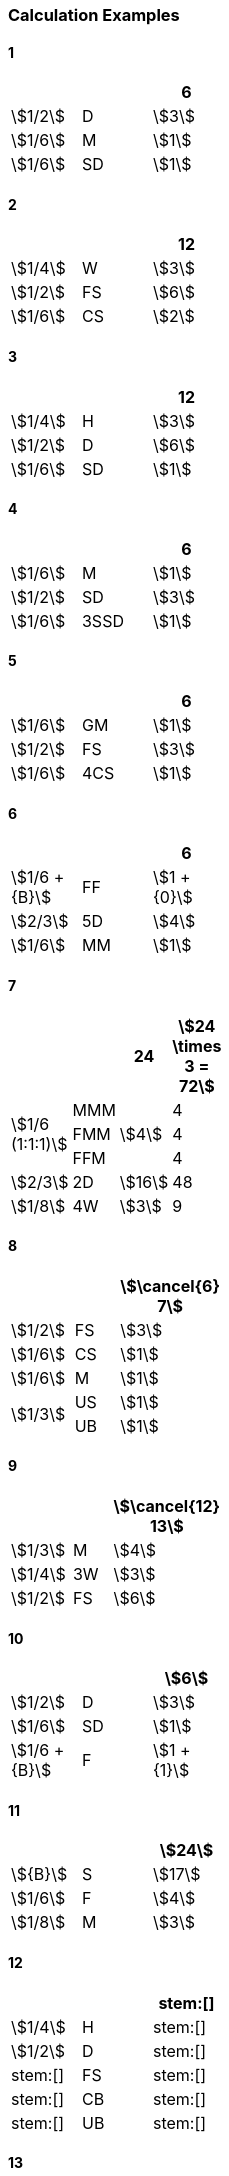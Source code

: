 
=== Calculation Examples

==== 1

[cols=">,<,^", width=25%]
|===
2+| ^|6

|stem:[1/2] |D | stem:[3]
|stem:[1/6] |M | stem:[1]
|stem:[1/6] |SD| stem:[1]
|===

==== 2

[cols=">,<,^", width=25%]
|===
2+| ^|12

|stem:[1/4] |W | stem:[3]
|stem:[1/2] |FS| stem:[6]
|stem:[1/6] |CS| stem:[2]
|===

==== 3

[cols=">,<,^", width=25%]
|===
2+| ^|12

|stem:[1/4] |H | stem:[3]
|stem:[1/2] |D | stem:[6]
|stem:[1/6] |SD| stem:[1]
|===

==== 4

[cols=">,<,^", width=25%]
|===
2+| ^|6

|stem:[1/6] |M   | stem:[1]
|stem:[1/2] |SD  | stem:[3]
|stem:[1/6] |3SSD| stem:[1]
|===

==== 5

[cols=">,<,^", width=25%]
|===
2+| ^|6

|stem:[1/6] |GM | stem:[1]
|stem:[1/2] |FS | stem:[3]
|stem:[1/6] |4CS| stem:[1]
|===

==== 6

[cols=">,<,^", width=25%]
|===
2+| ^|6

|stem:[1/6 + {B}] |FF| stem:[1 + {0}]
|stem:[2/3]       |5D| stem:[4]
|stem:[1/6]       |MM| stem:[1]
|===

==== 7

[cols=">,<,^,^", width=25%]
|===
2+| ^|24 | stem:[24 \times 3 = 72]

.3+.^|stem:[1/6 (1:1:1)]  |MMM .3+.^|stem:[4] |4
<|FMM ^| 4
<|FFM ^| 4
|stem:[2/3] |2D | stem:[16] | 48
|stem:[1/8] |4W | stem:[3]  | 9
|===

==== 8

[cols=">,<,^", width=25%]
|===
2+| ^|stem:[\cancel{6} 7]

|stem:[1/2]      |FS  | stem:[3]
|stem:[1/6]      |CS  | stem:[1]
|stem:[1/6]      |M   | stem:[1]
.2+.^|stem:[1/3] |US  | stem:[1]
                <|UB ^| stem:[1]
|===

==== 9

[cols=">,<,^", width=25%]
|===
2+| ^|stem:[\cancel{12} 13]

|stem:[1/3] |M  | stem:[4]
|stem:[1/4] |3W | stem:[3]
|stem:[1/2] |FS | stem:[6]
|===

==== 10

[cols=">,<,^", width=25%]
|===
2+| ^|stem:[6]

|stem:[1/2]       |D  | stem:[3]
|stem:[1/6]       |SD | stem:[1]
|stem:[1/6 + {B}] |F  | stem:[1 + {1}]
|===

==== 11

[cols=">,<,^", width=25%]
|===
2+| ^|stem:[24]

|stem:[{B}] |S | stem:[17]
|stem:[1/6] |F | stem:[4]
|stem:[1/8] |M | stem:[3]
|===

==== 12

[cols=">,<,^", width=25%]
|===
2+| ^|stem:[]

|stem:[1/4] |H  | stem:[]
|stem:[1/2] |D  | stem:[]
|stem:[]    |FS | stem:[]
|stem:[]    |CB | stem:[]
|stem:[]    |UB | stem:[]
|===

==== 13

[cols=">,<,^", width=25%]
|===
2+| ^|stem:[6]

|stem:[1/2] |D  | stem:[3]
|stem:[1/6] |SD | stem:[1]
|stem:[{B}] |FB | stem:[2]
|===

==== 14

[cols=">,<,^", width=25%]
|===
2+| ^|stem:[\cancel{6}7]

|stem:[1/2] |H  | stem:[3]
|stem:[1/2] |FS | stem:[3]
|stem:[1/6] |CS | stem:[1]
|===

==== 15

[cols=">,<,^", width=25%]
|===
2+| ^|stem:[4]

|stem:[1/4] |H  | stem:[1]
|stem:[1/2] |D  | stem:[2]
|stem:[{B}] |FS | stem:[1]
|===

==== 16

[cols=">,<,^, ^", width=25%]
|===
2+| ^|stem:[6] | stem:[6 \times 3 = 18]

|stem:[1/6] |F | stem:[1] | stem:[3]
.2+.^|stem:[{B} (2:1)]  |S .2+.^|stem:[5] | stem:[10]
<|D ^| stem:[5] |

|===

==== 17

[cols=">,<,^,^", width=25%]
|===
2+| ^|stem:[4] ^|stem:[4 \times 2 = 8]

|stem:[1/4]         |H     | stem:[1] | stem:[2]
|stem:[1/2]         |D     | stem:[2] | stem:[4]
.2+.^|stem:[{B}(1:1)] |FS .2+.^| stem:[1] | stem:[1]
                    |FB    ^| stem:[1]
|===

==== 18

[cols=">,<,^", width=25%]
|===
2+| ^|stem:[3]

.2+.^|stem:[{B}(2:1)] |S  | stem:[2]
              <|D ^| stem:[1]
|stem:[\emptyset] |SS | stem:[-]
|stem:[\emptyset] |SD | stem:[-]
|===

==== 19

[cols=">,<,^", width=25%]
|===
2+| ^|stem:[6]

|stem:[1/6] |M | stem:[1]
|stem:[1/6] |F | stem:[1]
|stem:[{B}] |S | stem:[4]
|===

==== 20

[cols=">,<,^", width=25%]
|===
2+| ^|stem:[3]

|stem:[1/3] |M | stem:[1]
|stem:[{B}] |F | stem:[2]
|===

==== 21

[cols=">,<,^", width=25%]
|===
2+| ^|stem:[]

|stem:[1/4] |H  | stem:[]
|stem:[1/2] |D  | stem:[]
|stem:[]    |FS | stem:[]
|stem:[]    |CB | stem:[]
|stem:[]    |UB | stem:[]
|===

==== 22

[cols=">,<,^", width=25%]
|===
2+| ^|stem:[]

|stem:[] |FMM  | stem:[]
|stem:[] |FFM  | stem:[]
|stem:[] |MM   | stem:[]
|stem:[] |SD   | stem:[]
|stem:[] |FS   | stem:[]
|===

==== 21

[cols=">,<,^", width=25%]
|===
2+| ^|stem:[2]

|stem:[{B}]       |FF    | stem:[{1}]
|stem:[1/2]       |M   .^| stem:[1]
|stem:[\emptyset] |MM    | stem:[-]
|stem:[\emptyset] |FFM   | stem:[-]
|stem:[\emptyset] |FMM   | stem:[-]
|===

==== 22

[cols=">,<,^", width=25%]
|===
2+| ^|stem:[]

|stem:[] |M  | stem:[]
|stem:[] |FF | stem:[]
|stem:[] |FB | stem:[]
|===

==== 23

[cols=">,<,^", width=25%]
|===
2+| ^|stem:[]

|stem:[] |D  | stem:[]
|stem:[] |FF | stem:[]
|stem:[] |FS | stem:[]
|===

==== 24

[cols=">,<,^", width=25%]
|===
2+| ^|stem:[]

|stem:[1/4] |W  | stem:[]
|stem:[]    |FF | stem:[]
|stem:[]    |FS | stem:[]
|===

==== 25

[cols=">,<,^", width=25%]
|===
2+| ^|stem:[]

|stem:[1/4] |W   | stem:[]
|stem:[1/6] |GM  | stem:[]
|stem:[]    |FF  | stem:[]
|stem:[]    |3CS | stem:[]
|===

==== 26

[cols=">,<,^", width=25%]
|===
2+| ^|stem:[]

|stem:[1/4] |W  | stem:[]
|stem:[]    |FF | stem:[]
|stem:[]    |FB | stem:[]
|stem:[]    |FS | stem:[]
|===

==== 27

[cols=">,<,^", width=25%]
|===
2+| ^|stem:[]

|stem:[1/2] |H  | stem:[]
|stem:[]    |FF | stem:[]
|stem:[]    |FB | stem:[]
|===

==== 28

[cols=">,<,^", width=25%]
|===
2+| ^|stem:[]

|stem:[1/4] |W   | stem:[]
|stem:[]    |FF  | stem:[]
|stem:[]    |3FB | stem:[]
|===

==== 29

[cols=">,<,^", width=25%]
|===
2+| ^|stem:[]

|stem:[2/3] |2D | stem:[]
|stem:[]    |FF | stem:[]
|stem:[]    |FS | stem:[]
|===

==== 30

[cols=">,<,^", width=25%]
|===
2+| ^|stem:[]

|stem:[1/3] |M  | stem:[]
|stem:[1/4] |W  | stem:[]
|stem:[]    |FF | stem:[]
|stem:[]    |FS | stem:[]
|===

==== 31

[cols=">,<,^", width=25%]
|===
2+| ^|stem:[]

|stem:[1/2] |SD | stem:[]
|stem:[]    |FF | stem:[]
|stem:[]    |FB | stem:[]
|stem:[]    |FS | stem:[]
|===

==== 32

[cols=">,<,^", width=25%]
|===
2+| ^|stem:[]

|stem:[2/3] |2D | stem:[]
|stem:[1/8] |W  | stem:[]
|stem:[]    |FF | stem:[]
|stem:[]    |FS | stem:[]
|===

==== 33

[cols=">,<,^", width=25%]
|===
2+| ^|stem:[]

|stem:[1/2] |D  | stem:[]
|stem:[1/4] |H  | stem:[]
|stem:[]    |FF | stem:[]
|stem:[]    |FB | stem:[]
|===

==== 34

[cols=">,<,^", width=25%]
|===
2+| ^|stem:[]

|stem:[1/2] |D   | stem:[]
|stem:[1/6] |M   | stem:[]
|stem:[]    |FF  | stem:[]
|stem:[]    |2FB | stem:[]
|===

==== 35

[cols=">,<,^", width=25%]
|===
2+| ^|stem:[]

|stem:[1/2] |D  | stem:[]
|stem:[1/6] |M  | stem:[]
|stem:[]    |FF | stem:[]
|stem:[]    |FB | stem:[]
|stem:[]    |FS | stem:[]
|===

==== 36

[cols=">,<,^", width=25%]
|===
2+| ^|stem:[]

|stem:[1/2] |H  | stem:[]
|stem:[1/3] |M  | stem:[]
|stem:[1/6] |FF | stem:[]
|stem:[1/2] |FS | stem:[]
|===

==== 37 (Troublesome)

[cols=">,<,^", width=25%]
|===
2+| ^|stem:[]

|stem:[] |SD  | stem:[]
|stem:[] |W   | stem:[]
|stem:[] |FF  | stem:[]
|stem:[] |3FS | stem:[]
|===

==== 38

[cols=">,<,^", width=25%]
|===
2+| ^|stem:[]

|stem:[] | | stem:[]
|===

==== 39

[cols=">,<,^", width=25%]
|===
2+| ^|stem:[]

|stem:[] | | stem:[]
|===

==== 40

[cols=">,<,^", width=25%]
|===
2+| ^|stem:[]

|stem:[] | | stem:[]
|===

==== 41

[cols=">,<,^", width=25%]
|===
2+| ^|stem:[]

|stem:[] | | stem:[]
|===

==== 42

[cols=">,<,^", width=25%]
|===
2+| ^|stem:[]

|stem:[] | | stem:[]
|===

==== 43

[cols=">,<,^", width=25%]
|===
2+| ^|stem:[]

|stem:[] | | stem:[]
|===

==== 44

[cols=">,<,^", width=25%]
|===
2+| ^|stem:[]

|stem:[] | | stem:[]
|===

==== 45

[cols=">,<,^", width=25%]
|===
2+| ^|stem:[]

|stem:[] | | stem:[]
|===
